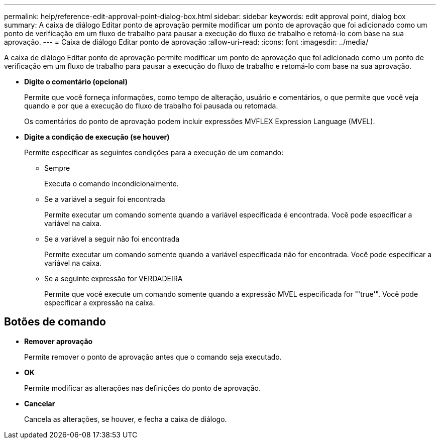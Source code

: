 ---
permalink: help/reference-edit-approval-point-dialog-box.html 
sidebar: sidebar 
keywords: edit approval point, dialog box 
summary: A caixa de diálogo Editar ponto de aprovação permite modificar um ponto de aprovação que foi adicionado como um ponto de verificação em um fluxo de trabalho para pausar a execução do fluxo de trabalho e retomá-lo com base na sua aprovação. 
---
= Caixa de diálogo Editar ponto de aprovação
:allow-uri-read: 
:icons: font
:imagesdir: ../media/


[role="lead"]
A caixa de diálogo Editar ponto de aprovação permite modificar um ponto de aprovação que foi adicionado como um ponto de verificação em um fluxo de trabalho para pausar a execução do fluxo de trabalho e retomá-lo com base na sua aprovação.

* *Digite o comentário (opcional)*
+
Permite que você forneça informações, como tempo de alteração, usuário e comentários, o que permite que você veja quando e por que a execução do fluxo de trabalho foi pausada ou retomada.

+
Os comentários do ponto de aprovação podem incluir expressões MVFLEX Expression Language (MVEL).

* *Digite a condição de execução (se houver)*
+
Permite especificar as seguintes condições para a execução de um comando:

+
** Sempre
+
Executa o comando incondicionalmente.

** Se a variável a seguir foi encontrada
+
Permite executar um comando somente quando a variável especificada é encontrada. Você pode especificar a variável na caixa.

** Se a variável a seguir não foi encontrada
+
Permite executar um comando somente quando a variável especificada não for encontrada. Você pode especificar a variável na caixa.

** Se a seguinte expressão for VERDADEIRA
+
Permite que você execute um comando somente quando a expressão MVEL especificada for "'true'". Você pode especificar a expressão na caixa.







== Botões de comando

* *Remover aprovação*
+
Permite remover o ponto de aprovação antes que o comando seja executado.

* *OK*
+
Permite modificar as alterações nas definições do ponto de aprovação.

* *Cancelar*
+
Cancela as alterações, se houver, e fecha a caixa de diálogo.


